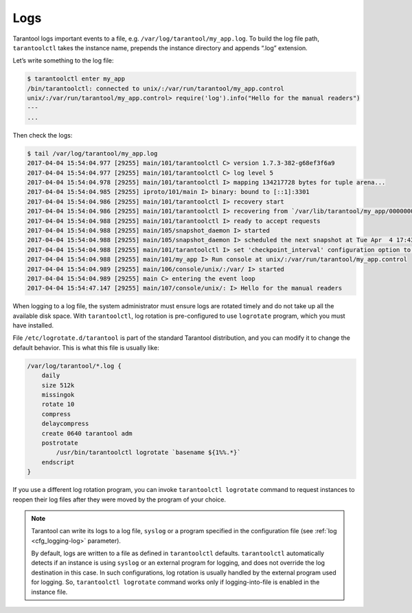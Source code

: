 .. _admin-logs:

================================================================================
Logs
================================================================================

Tarantool logs important events to a file, e.g. ``/var/log/tarantool/my_app.log``.
To build the log file path, ``tarantoolctl`` takes the instance name, prepends
the instance directory and appends “.log” extension.

Let’s write something to the log file:

.. code-block:: console

   $ tarantoolctl enter my_app
   /bin/tarantoolctl: connected to unix/:/var/run/tarantool/my_app.control
   unix/:/var/run/tarantool/my_app.control> require('log').info("Hello for the manual readers")
   ---
   ...

Then check the logs:

.. code-block:: console

   $ tail /var/log/tarantool/my_app.log
   2017-04-04 15:54:04.977 [29255] main/101/tarantoolctl C> version 1.7.3-382-g68ef3f6a9
   2017-04-04 15:54:04.977 [29255] main/101/tarantoolctl C> log level 5
   2017-04-04 15:54:04.978 [29255] main/101/tarantoolctl I> mapping 134217728 bytes for tuple arena...
   2017-04-04 15:54:04.985 [29255] iproto/101/main I> binary: bound to [::1]:3301
   2017-04-04 15:54:04.986 [29255] main/101/tarantoolctl I> recovery start
   2017-04-04 15:54:04.986 [29255] main/101/tarantoolctl I> recovering from `/var/lib/tarantool/my_app/00000000000000000000.snap'
   2017-04-04 15:54:04.988 [29255] main/101/tarantoolctl I> ready to accept requests
   2017-04-04 15:54:04.988 [29255] main/105/snapshot_daemon I> started
   2017-04-04 15:54:04.988 [29255] main/105/snapshot_daemon I> scheduled the next snapshot at Tue Apr  4 17:43:16 2017
   2017-04-04 15:54:04.988 [29255] main/101/tarantoolctl I> set 'checkpoint_interval' configuration option to 3600
   2017-04-04 15:54:04.988 [29255] main/101/my_app I> Run console at unix/:/var/run/tarantool/my_app.control
   2017-04-04 15:54:04.989 [29255] main/106/console/unix/:/var/ I> started
   2017-04-04 15:54:04.989 [29255] main C> entering the event loop
   2017-04-04 15:54:47.147 [29255] main/107/console/unix/: I> Hello for the manual readers

When logging to a log file, the system administrator must ensure logs are
rotated timely and do not take up all the available disk space. With 
``tarantoolctl``, log rotation is pre-configured to use ``logrotate`` program,
which you must have installed.

File ``/etc/logrotate.d/tarantool`` is part of the standard Tarantool
distribution, and you can modify it to change the default behavior. This is what
this file is usually like:

.. code-block:: none

   /var/log/tarantool/*.log {
       daily
       size 512k
       missingok
       rotate 10
       compress
       delaycompress
       create 0640 tarantool adm
       postrotate
           /usr/bin/tarantoolctl logrotate `basename ${1%%.*}`
       endscript
   }

If you use a different log rotation program, you can invoke
``tarantoolctl logrotate`` command to request instances to reopen their log
files after they were moved by the program of your choice.

.. NOTE::

   Tarantool can write its logs to a log file, ``syslog`` or a program specified
   in the configuration file (see :ref:`log <cfg_logging-log>` parameter).

   By default, logs are written to a file as defined in ``tarantoolctl``
   defaults. ``tarantoolctl`` automatically detects if an instance is using
   ``syslog`` or an external program for logging, and does not override the log
   destination in this case. In such configurations, log rotation is usually
   handled by the external program used for logging. So,
   ``tarantoolctl logrotate`` command works only if logging-into-file is enabled
   in the instance file.
